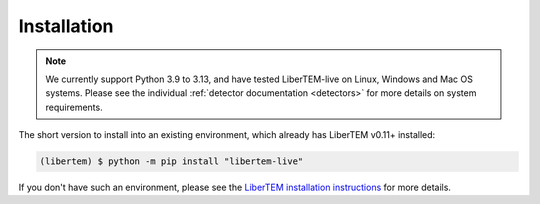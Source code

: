 Installation
============

.. note::

    We currently support Python 3.9 to 3.13, and have tested LiberTEM-live
    on Linux, Windows and Mac OS systems. Please see the individual
    :ref:`detector documentation <detectors>` for more details on
    system requirements.

The short version to install into an existing environment,
which already has LiberTEM v0.11+ installed:

.. code-block:: shell

    (libertem) $ python -m pip install "libertem-live"

If you don't have such an environment, please see
the `LiberTEM installation instructions
<https://libertem.github.io/LiberTEM/install.html>`_ for more details.
